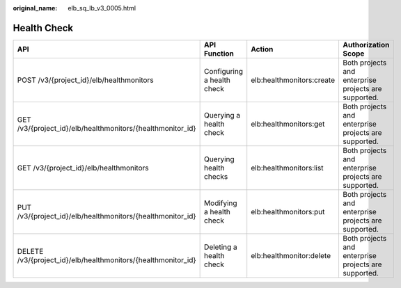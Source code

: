 :original_name: elb_sq_lb_v3_0005.html

.. _elb_sq_lb_v3_0005:

Health Check
============

+---------------------------------------------------------------+----------------------------+---------------------------+------------------------------------------------------+
| API                                                           | API Function               | Action                    | Authorization Scope                                  |
+===============================================================+============================+===========================+======================================================+
| POST /v3/{project_id}/elb/healthmonitors                      | Configuring a health check | elb:healthmonitors:create | Both projects and enterprise projects are supported. |
+---------------------------------------------------------------+----------------------------+---------------------------+------------------------------------------------------+
| GET /v3/{project_id}/elb/healthmonitors/{healthmonitor_id}    | Querying a health check    | elb:healthmonitors:get    | Both projects and enterprise projects are supported. |
+---------------------------------------------------------------+----------------------------+---------------------------+------------------------------------------------------+
| GET /v3/{project_id}/elb/healthmonitors                       | Querying health checks     | elb:healthmonitors:list   | Both projects and enterprise projects are supported. |
+---------------------------------------------------------------+----------------------------+---------------------------+------------------------------------------------------+
| PUT /v3/{project_id}/elb/healthmonitors/{healthmonitor_id}    | Modifying a health check   | elb:healthmonitors:put    | Both projects and enterprise projects are supported. |
+---------------------------------------------------------------+----------------------------+---------------------------+------------------------------------------------------+
| DELETE /v3/{project_id}/elb/healthmonitors/{healthmonitor_id} | Deleting a health check    | elb:healthmonitor:delete  | Both projects and enterprise projects are supported. |
+---------------------------------------------------------------+----------------------------+---------------------------+------------------------------------------------------+
